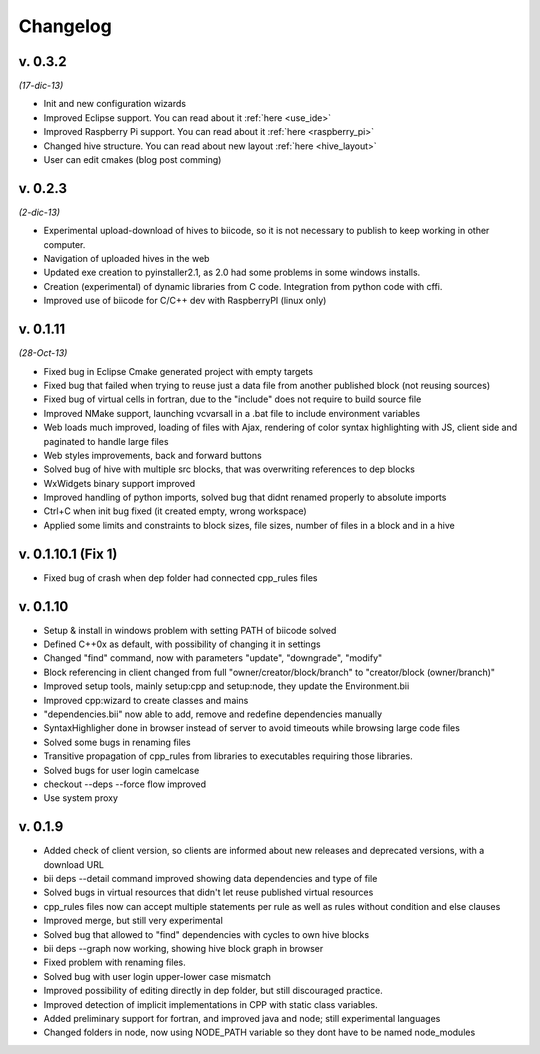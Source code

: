 Changelog
=========
v. 0.3.2
--------------------
*(17-dic-13)*

* Init and new configuration wizards
* Improved Eclipse support. You can read about it :ref:`here <use_ide>`
* Improved Raspberry Pi support. You can read about it :ref:`here <raspberry_pi>`
* Changed hive structure. You can read about new layout :ref:`here <hive_layout>`
* User can edit cmakes (blog post comming)


v. 0.2.3  
--------------------
*(2-dic-13)*

* Experimental upload-download of hives to biicode, so it is not necessary to publish to keep working in other computer.
* Navigation of uploaded hives in the web
* Updated exe creation to pyinstaller2.1, as 2.0 had some problems in some windows installs.
* Creation (experimental) of dynamic libraries from C code. Integration from python code with cffi.
* Improved use of biicode for C/C++ dev with RaspberryPI (linux only)


v. 0.1.11
---------
*(28-Oct-13)*

* Fixed bug in Eclipse Cmake generated project with empty targets
* Fixed bug that failed when trying to reuse just a data file from another published block (not reusing sources)
* Fixed bug of virtual cells in fortran, due to the "include" does not require to build source file
* Improved NMake support, launching vcvarsall in a .bat file to include environment variables
* Web loads much improved, loading of files with Ajax, rendering of color syntax highlighting with JS, client side and paginated to handle large files
* Web styles improvements, back and forward buttons
* Solved bug of hive with multiple src blocks, that was overwriting references to dep blocks
* WxWidgets binary support improved
* Improved handling of python imports, solved bug that didnt renamed properly to absolute imports
* Ctrl+C when init bug fixed (it created empty, wrong workspace)
* Applied some limits and constraints to block sizes, file sizes, number of files in a block and in a hive

v. 0.1.10.1 (Fix 1)
-------------------

* Fixed bug of crash when dep folder had connected cpp_rules files

v. 0.1.10
---------

* Setup & install in windows problem with setting PATH of biicode solved
* Defined C++0x as default, with possibility of changing it in settings
* Changed "find" command, now with parameters "update", "downgrade", "modify"
* Block referencing in client changed from full "owner/creator/block/branch" to "creator/block (owner/branch)"
* Improved setup tools, mainly  setup:cpp and setup:node, they update the Environment.bii
* Improved cpp:wizard to create classes and mains
* "dependencies.bii" now able to add, remove and redefine dependencies manually
* SyntaxHighligher done in browser instead of server to avoid timeouts while browsing large code files
* Solved some bugs in renaming files
* Transitive propagation of cpp_rules from libraries to executables requiring those libraries.
* Solved bugs for user login camelcase
* checkout --deps --force flow improved
* Use system proxy

v. 0.1.9
--------

* Added check of client version, so clients are informed about new releases and deprecated versions, with a download URL
* bii deps --detail command improved showing data dependencies and type of file
* Solved bugs in virtual resources that didn't let reuse published virtual resources
* cpp_rules files now can accept multiple statements per rule as well as rules without condition and else clauses
* Improved merge, but still very experimental
* Solved bug that allowed to "find" dependencies with cycles to own hive blocks
* bii deps --graph now working, showing hive block graph in browser
* Fixed problem with renaming files.
* Solved bug with user login upper-lower case mismatch
* Improved possibility of editing directly in dep folder, but still discouraged practice.
* Improved detection of implicit implementations in CPP with static class variables.
* Added preliminary support for fortran, and improved java and node; still experimental languages
* Changed folders in node, now using NODE_PATH variable so they dont have to be named node_modules